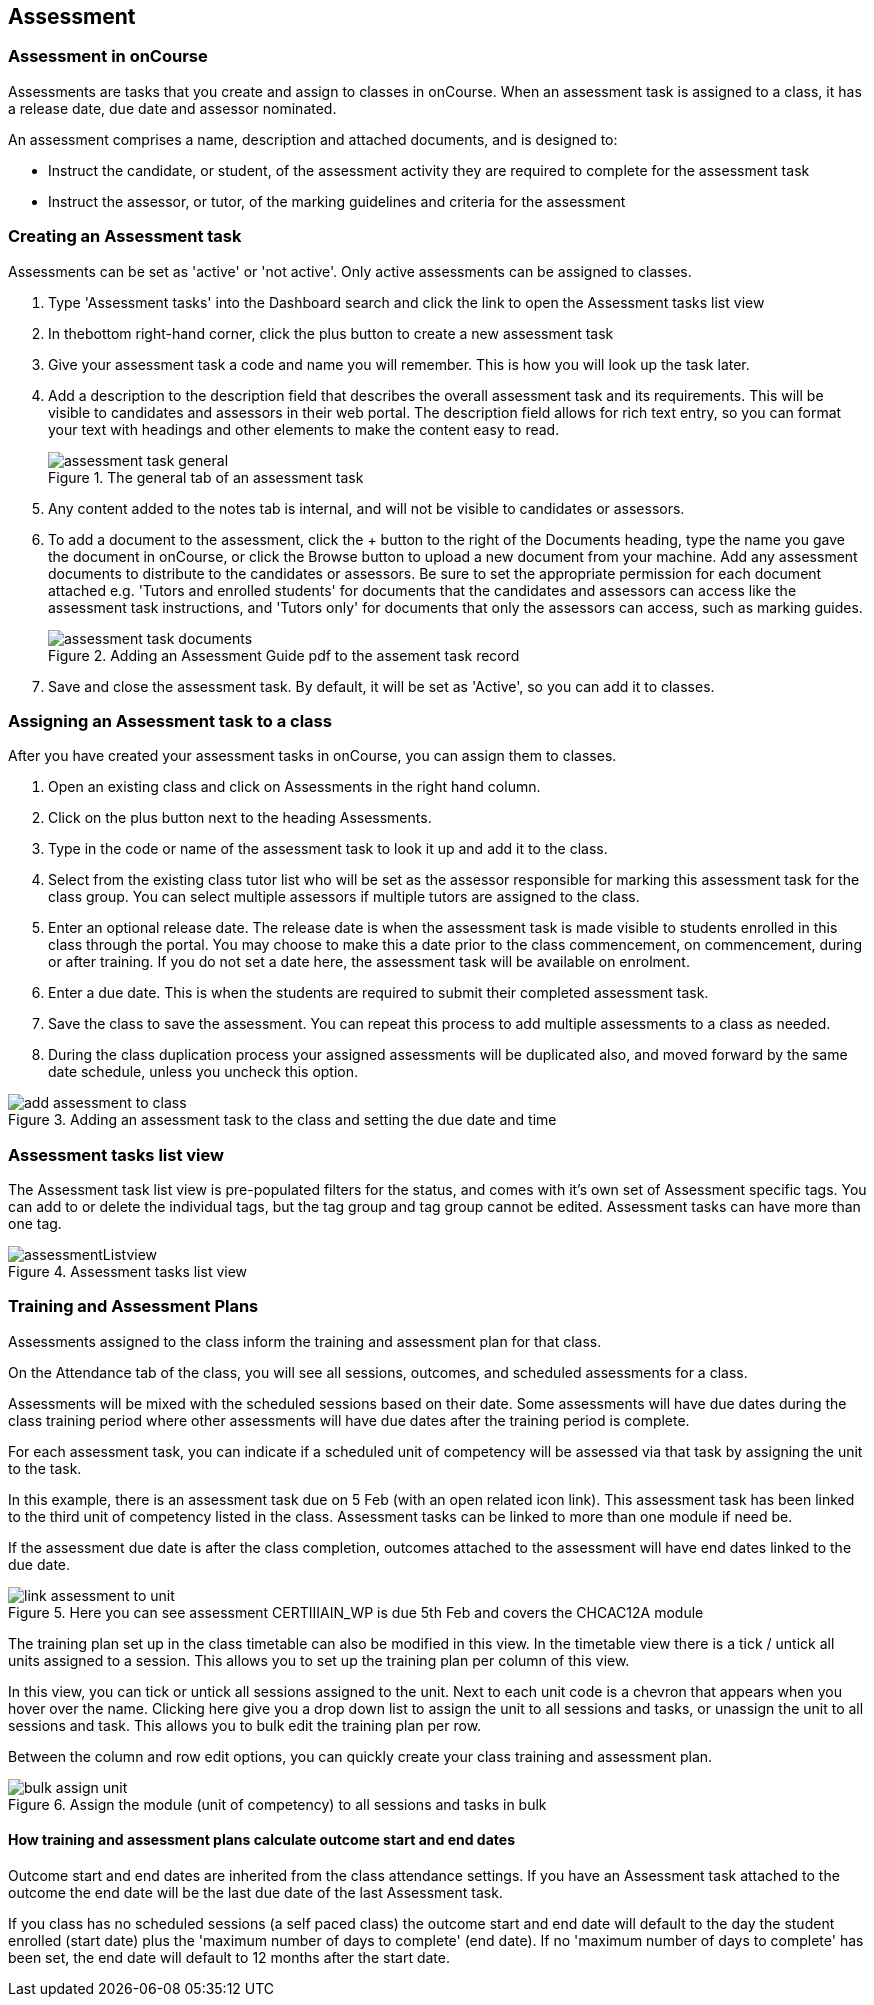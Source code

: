 [[assessment]]
== Assessment

[[assesment-whatIs]]
=== Assessment in onCourse

Assessments are tasks that you create and assign to classes in onCourse.
When an assessment task is assigned to a class, it has a release date, due date and assessor nominated.

An assessment comprises a name, description and attached documents, and is designed to:

* Instruct the candidate, or student, of the assessment activity they are required to complete for the assessment task
* Instruct the assessor, or tutor, of the marking guidelines and criteria for the assessment

[[assesment-creating]]
=== Creating an Assessment task

Assessments can be set as 'active' or 'not active'.
Only active assessments can be assigned to classes.

. Type 'Assessment tasks' into the Dashboard search and click the link to open the Assessment tasks list view
. In thebottom right-hand corner, click the plus button to create a new assessment task
. Give your assessment task a code and name you will remember.
This is how you will look up the task later.
. Add a description to the description field that describes the overall assessment task and its requirements.
This will be visible to candidates and assessors in their web portal.
The description field allows for rich text entry, so you can format your text with headings and other elements to make the content easy to read.
+
image::images/assessment/assessment_task_general.png[title='The general tab of an assessment task']
. Any content added to the notes tab is internal, and will not be visible to candidates or assessors.
. To add a document to the assessment, click the + button to the right of the Documents heading, type the name you gave the document in onCourse, or click the Browse button to upload a new document from your machine.
Add any assessment documents to distribute to the candidates or assessors.
Be sure to set the appropriate permission for each document attached e.g. 'Tutors and enrolled students' for documents that the candidates and assessors can access like the assessment task instructions, and 'Tutors only' for documents that only the assessors can access, such as marking guides.
+
image::images/assessment/assessment_task_documents.png[title='Adding an Assessment Guide pdf to the assement task record']
. Save and close the assessment task.
By default, it will be set as 'Active', so you can add it to classes.

[[assesment-class]]
=== Assigning an Assessment task to a class

After you have created your assessment tasks in onCourse, you can assign them to classes.

. Open an existing class and click on Assessments in the right hand column.
. Click on the plus button next to the heading Assessments.
. Type in the code or name of the assessment task to look it up and add it to the class.
. Select from the existing class tutor list who will be set as the assessor responsible for marking this assessment task for the class group.
You can select multiple assessors if multiple tutors are assigned to the class.
. Enter an optional release date.
The release date is when the assessment task is made visible to students enrolled in this class through the portal.
You may choose to make this a date prior to the class commencement, on commencement, during or after training.
If you do not set a date here, the assessment task will be available on enrolment.
. Enter a due date.
This is when the students are required to submit their completed assessment task.
. Save the class to save the assessment.
You can repeat this process to add multiple assessments to a class as needed.
. During the class duplication process your assigned assessments will be duplicated also, and moved forward by the same date schedule, unless you uncheck this option.

image::images/assessment/add_assessment_to_class.png[title='Adding an assessment task to the class and setting the due date and time']

[[assesment-listview]]
=== Assessment tasks list view

The Assessment task list view is pre-populated filters for the status, and comes with it's own set of Assessment specific tags.
You can add to or delete the individual tags, but the tag group and tag group cannot be edited.
Assessment tasks can have more than one tag.

image::images/assessment/assessmentListview.png[title='Assessment tasks list view']

=== Training and Assessment Plans

Assessments assigned to the class inform the training and assessment plan for that class.

On the Attendance tab of the class, you will see all sessions, outcomes, and scheduled assessments for a class.

Assessments will be mixed with the scheduled sessions based on their date.
Some assessments will have due dates during the class training period where other assessments will have due dates after the training period is complete.

For each assessment task, you can indicate if a scheduled unit of competency will be assessed via that task by assigning the unit to the task.

In this example, there is an assessment task due on 5 Feb (with an open related icon link).
This assessment task has been linked to the third unit of competency listed in the class.
Assessment tasks can be linked to more than one module if need be.

If the assessment due date is after the class completion, outcomes attached to the assessment will have end dates linked to the due date.

image::images/assessment/link_assessment_to_unit.png[title='Here you can see assessment CERTIIIAIN_WP is due 5th Feb and covers the CHCAC12A module']

The training plan set up in the class timetable can also be modified in this view.
In the timetable view there is a tick / untick all units assigned to a session.
This allows you to set up the training plan per column of this view.

In this view, you can tick or untick all sessions assigned to the unit.
Next to each unit code is a chevron that appears when you hover over the name.
Clicking here give you a drop down list to assign the unit to all sessions and tasks, or unassign the unit to all sessions and task.
This allows you to bulk edit the training plan per row.

Between the column and row edit options, you can quickly create your class training and assessment plan.

image::images/assessment/bulk_assign_unit.png[title='Assign the module (unit of competency) to all sessions and tasks in bulk']

==== How training and assessment plans calculate outcome start and end dates

Outcome start and end dates are inherited from the class attendance settings.
If you have an Assessment task attached to the outcome the end date will be the last due date of the last Assessment task.

If you class has no scheduled sessions (a self paced class) the outcome start and end date will default to the day the student enrolled (start date) plus the 'maximum number of days to complete' (end date).
If no 'maximum number of days to complete' has been set, the end date will default to 12 months after the start date.
